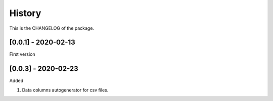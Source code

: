 History
========================

This is the CHANGELOG of the package.

[0.0.1] - 2020-02-13
-------------------------

First version

[0.0.3] - 2020-02-23
-------------------------

Added

1. Data columns autogenerator for csv files.

